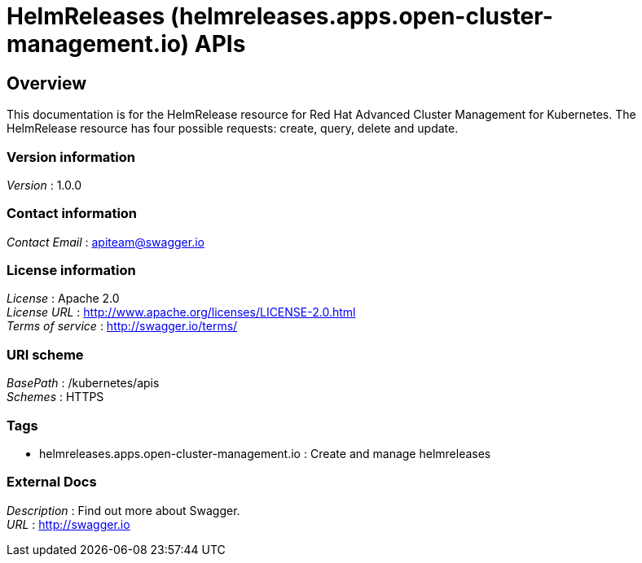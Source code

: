 = HelmReleases (helmreleases.apps.open-cluster-management.io) APIs


[[_rhacm-docs_apis_helmreleases_jsonoverview]]
== Overview
This documentation is for the HelmRelease resource for Red Hat Advanced Cluster Management for Kubernetes. The HelmRelease resource has four possible requests: create, query, delete and update.


=== Version information
[%hardbreaks]
__Version__ : 1.0.0


=== Contact information
[%hardbreaks]
__Contact Email__ : apiteam@swagger.io


=== License information
[%hardbreaks]
__License__ : Apache 2.0
__License URL__ : http://www.apache.org/licenses/LICENSE-2.0.html
__Terms of service__ : http://swagger.io/terms/


=== URI scheme
[%hardbreaks]
__BasePath__ : /kubernetes/apis
__Schemes__ : HTTPS


=== Tags

* helmreleases.apps.open-cluster-management.io : Create and manage helmreleases


=== External Docs
[%hardbreaks]
__Description__ : Find out more about Swagger.
__URL__ : http://swagger.io



